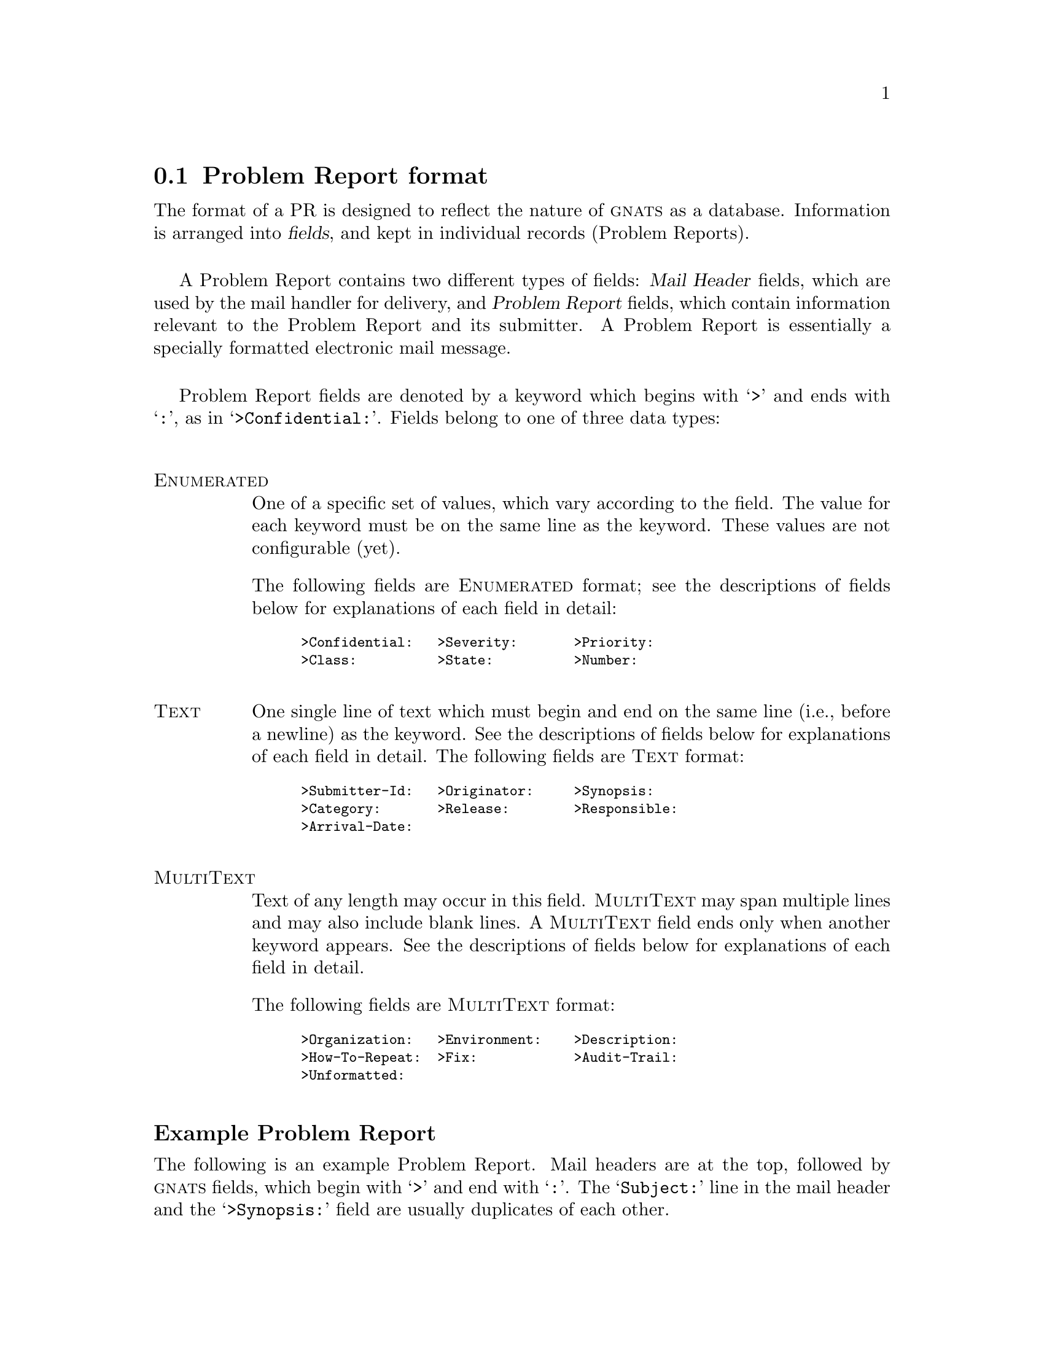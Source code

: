 @c $FreeBSD$

@node Fields
@section Problem Report format
@cindex Problem Report format
@cindex format
@cindex database similarities
@cindex fields

The format of a PR is designed to reflect the nature of @sc{gnats} as a
database.  Information is arranged into @dfn{fields}, and kept in
individual records (Problem Reports).

A Problem Report contains two different types of fields: @dfn{Mail
Header} fields, which are used by the mail handler for delivery, and
@dfn{Problem Report} fields, which contain information relevant to the
Problem Report and its submitter.  A Problem Report is essentially a
specially formatted electronic mail message.

Problem Report fields are denoted by a keyword which begins with
@samp{>} and ends with @samp{:}, as in @samp{>Confidential:}.  Fields
belong to one of three data types:

@table @asis
@cindex Problem Report data types
@cindex @emph{Enumerated} data types
@item @sc{Enumerated}
One of a specific set of values, which vary according to the field.  The
value for each keyword must be on the same line as the keyword.  These
values are not configurable (yet).

@ifset SENDPR
For each @sc{Enumerated} keyword, the possible choices are listed in the
@code{send-pr} template as a comment.
@end ifset
The following fields are @sc{Enumerated} format; see the descriptions of
fields below for explanations of each field in detail:

@smallexample
@group
>Confidential:   >Severity:       >Priority:
>Class:          >State:          >Number:
@end group
@end smallexample

@cindex @emph{Text} data types
@item @sc{Text}
One single line of text which must begin and end on the same line (i.e.,
before a newline) as the keyword.  See the descriptions of fields below
for explanations of each field in detail.  The following fields are
@sc{Text} format:

@smallexample
@group
>Submitter-Id:   >Originator:     >Synopsis:
>Category:       >Release:        >Responsible:
>Arrival-Date:
@end group
@end smallexample

@cindex @emph{MultiText} data types
@item @sc{MultiText}
Text of any length may occur in this field.  @sc{MultiText} may span
multiple lines and may also include blank lines.  A @sc{MultiText} field
ends only when another keyword appears.  See the descriptions of fields
below for explanations of each field in detail.  

The following fields are @sc{MultiText} format:

@smallexample
@group
>Organization:   >Environment:    >Description:
>How-To-Repeat:  >Fix:            >Audit-Trail:
>Unformatted:
@end group
@end smallexample

@end table

@ifclear SENDPR
@subheading Example Problem Report
@end ifclear

The following is an example Problem Report.  Mail headers are at the
top, followed by @sc{gnats} fields, which begin with @samp{>} and end
with @samp{:}.  The @samp{Subject:} line in the mail header and the
@samp{>Synopsis:} field are usually duplicates of each other.

@cindex sample Problem Report
@cindex example Problem Report
@cindex Problem Report template
@cartouche
@smallexample
@group
Message-Id:  @var{message-id}
Date:        @var{date}
From:        @var{address}
Reply-To:    @var{address}
To:          @var{bug-address}
Subject:     @var{subject}

>Number:       @var{gnats-id}
>Category:     @var{category}
>Synopsis:     @var{synopsis}
>Confidential: yes @emph{or} no
>Severity:     critical, serious, @emph{or} non-critical
>Priority:     high, medium @emph{or} low
>Responsible:  @var{responsible}
>State:        open, analyzed, suspended, feedback, @emph{or} closed
>Class:        sw-bug, doc-bug, change-request, support, 
@ifset SENDPR
@emph{or} duplicate
@end ifset
@ifclear SENDPR
duplicate, @emph{or} mistaken
@end ifclear
>Submitter-Id: @var{submitter-id}
>Arrival-Date: @var{date}
>Originator:   @var{name}
>Organization: @var{organization}
>Release:      @var{release}
>Environment:
   @var{environment}
>Description:
   @var{description}
>How-To-Repeat:
   @var{how-to-repeat}
>Fix:
   @var{fix}
>Audit-Trail:
@var{appended-messages@dots{}}
State-Changed-From-To: @var{from}-@var{to}
State-Changed-When: @var{date}
State-Changed-Why:
   @var{reason}
Responsible-Changed-From-To: @var{from}-@var{to}
Responsible-Changed-When: @var{date}
Responsible-Changed-Why:
   @var{reason}
>Unformatted:
   @var{miscellaneous}
@end group
@end smallexample
@end cartouche

@menu
* Mail header fields::
* Problem Report fields::
@end menu

@c ----------------------
@node Mail header fields
@subsection Mail header fields
@cindex mail header fields
@cindex Internet standard RFC-822

A Problem Report may contain any mail header field described in the
Internet standard RFC-822.  However, only the fields which identify the
sender and the subject are required by @code{send-pr}:

@table @code
@cindex @code{To:} header
@item To:
The preconfigured mail address for the Support Site where the PR is to
be sent, automatically supplied by @code{send-pr}.

@cindex @code{Subject:} header
@item Subject:
A terse description of the problem.  This field normally contains the
same information as the @samp{>Synopsis:} field.

@cindex @code{From:} header
@item From:
Usually supplied automatically by the originator's mailer; should
contain the originator's electronic mail address.

@cindex @code{Reply-To:} header
@item Reply-To:
A return address to which electronic replies can be sent; in most cases,
the same address as the @code{From:} field.
@end table

@ifclear SENDPR
@cindex @code{Received-By:} headers
One of the configurable options for @sc{gnats} is whether or not to
retain @w{@samp{Received-By:}} headers, which often consume a lot of
space and are not often used.  @xref{Local configuration,,Changing your
local configuration}.
@end ifclear

@c ----------------------
@node Problem Report fields
@subsection Problem Report fields
@cindex GNATS database fields
@cindex field format

@c FIXME - this node is loooooooooooooooong...

@subheading Field descriptions

The following fields are present whenever a PR is submitted via the
program @code{send-pr}.  @sc{gnats} adds additional fields when the PR
arrives at the Support Site; explanations of them follow this list.

@cindex fields - list
@cindex GNATS fields - list
@table @code
@cindex @code{Submitter-Id} field
@cindex @code{>Submitter-Id:}
@item >Submitter-Id:
(@sc{Text}) A unique identification code assigned by the Support Site.
It is used to identify all Problem Reports coming from a particular
site.  (Submitters without a value for this field can invoke
@code{send-pr} with the @samp{--request-id} option to apply for one from
the support organization.  Problem Reports from those not affiliated
with the support organization should use the default value of @samp{net}
for this field.)

@cindex @code{Originator} field
@cindex @code{>Originator:}
@item >Originator:
(@sc{Text}) Originator's real name.  The default is the value of the
originator's environment variable @code{NAME}.

@cindex @code{>Organization:}
@cindex @code{Organization} field
@item >Organization:
(@sc{MultiText}) The originator's organization.  The default value is 
set with the variable @w{@code{DEFAULT_ORGANIZATION}} in the
@ifclear SENDPR
@file{config} file (@pxref{config file,,The @code{config} file}).
@end ifclear
@ifset SENDPR
@code{send-pr} shell script.
@end ifset

@cindex @code{Confidential} field
@cindex @code{>Confidential:}
@cindex confidentiality in PRs
@cindex PR confidentiality
@item >Confidential:
(@sc{Enumerated}) Use of this field depends on the originator's
relationship with the support organization; contractual agreements often
have provisions for preserving confidentiality.  Conversely, a lack of a
contract often means that any data provided will not be considered
confidential.  Submitters should be advised to contact the support
organization directly if this is an issue.

If the originator's relationship to the support organization provides
for confidentiality, then if the value of this field is @samp{yes} the
support organization treats the PR as confidential; any code samples
provided are not made publicly available (e.g., in regression test
suites).  The default value is @samp{yes}.

@cindex @code{Synopsis} field
@cindex @code{>Synopsis:}
@item >Synopsis:
(@sc{Text}) One-line summary of the problem.  @w{@code{send-pr}} copies
this information to the @samp{Subject:} line when you submit a Problem
Report.

@cindex @code{Severity} field
@cindex @code{>Severity:}
@item >Severity:
(@sc{Enumerated}) The severity of the problem.  Accepted values include:

@table @code
@cindex @emph{critical} severity problems
@item critical  
The product, component or concept is completely non-operational or some
essential functionality is missing.  No workaround is known.

@cindex @emph{serious} severity problems
@item serious
The product, component or concept is not working properly or significant
functionality is missing.  Problems that would otherwise be considered
@samp{critical} are rated @samp{serious} when a workaround is known.

@cindex @emph{non-critical} severity problems
@item non-critical
The product, component or concept is working in general, but lacks
features, has irritating behavior, does something wrong, or doesn't
match its documentation.
@end table
@noindent
The default value is @samp{serious}.
@sp 1

@cindex @code{Priority} field
@cindex @code{>Priority:}
@item >Priority:
(@sc{Enumerated}) How soon the originator requires a solution.  Accepted
values include:

@table @code
@cindex @emph{high} priority problems
@item high
A solution is needed as soon as possible.

@cindex @emph{medium} priority problems
@item medium
The problem should be solved in the next release.

@cindex @emph{low} priority problems
@item low
The problem should be solved in a future release.
@end table
@noindent
The default value is @samp{medium}.
@sp 1

@cindex @code{Category} field
@cindex @code{>Category:}
@item >Category:
(@sc{Text}) The name of the product, component or concept where
the problem lies.  The values for this field are defined by the Support
Site. 
@ifclear SENDPR
@xref{categories file,,The @code{categories} file}, for details.
@end ifclear

@cindex @code{Class} field
@cindex @code{>Class:}
@item >Class:
(@sc{Enumerated}) The class of a problem can be one of the following:

@table @code
@cindex @emph{sw-bug} class
@item sw-bug
A general product problem.  (@samp{sw} stands for ``software''.)

@cindex @emph{doc-bug} class
@item doc-bug
A problem with the documentation.

@cindex @emph{change-request} class
@item change-request
A request for a change in behavior, etc.

@cindex @emph{support} class
@item support
A support problem or question.

@cindex @emph{duplicate} class
@item duplicate (@var{pr-number})
Duplicate PR.  @var{pr-number} should be the number of the original PR.

@ifclear SENDPR
@cindex @emph{mistaken} class
@item mistaken  
No problem, user error or misunderstanding.  This value is valid only at
the Support Site.
@end ifclear
@end table

@noindent
The default is @samp{sw-bug}.
@sp 1

@cindex @code{Release} field
@cindex @code{>Release:}
@item >Release:
(@sc{Text}) Release or version number of the product, component or
concept.

@cindex @code{Environment} field
@cindex @code{>Environment:}
@item >Environment:
(@sc{MultiText}) Description of the environment where the problem occured:
machine architecture, operating system, host and target types,
libraries, pathnames, etc.

@cindex @code{Description} field
@cindex @code{>Description:}
@item >Description:
(@sc{MultiText}) Precise description of the problem.

@cindex @code{How-To-Repeat} field
@cindex @code{>How-To-Repeat:}
@item >How-To-Repeat:
(@sc{MultiText}) Example code, input, or activities to reproduce the
problem.  The support organization uses example code both to reproduce
the problem and to test whether the problem is fixed.  Include all
preconditions, inputs, outputs, conditions after the problem, and
symptoms.  Any additional important information should be included.
Include all the details that would be necessary for someone else to
recreate the problem reported, however obvious.  Sometimes seemingly
arbitrary or obvious information can point the way toward a solution.
See also @ref{Helpful hints,,Helpful hints}.

@cindex @code{Fix} field
@cindex @code{>Fix:}
@item >Fix:
(@sc{MultiText}) A description of a solution to the problem, or a patch
which solves the problem.  (This field is most often filled in at the
Support Site; we provide it to the submitter in case she has solved the
problem.)

@end table

@noindent
@sc{gnats} adds the following fields when the PR arrives at the Support
Site:

@table @code
@cindex @code{Number} field
@cindex @code{>Number:}
@item >Number:
(@sc{Enumerated}) The incremental identification number for this PR.
@ifclear SENDPR
This is included in the automated reply to the submitter (if that
feature of @sc{gnats} is activated; @pxref{Local configuration,,Changing
your local configuration}).  It is also included in the copy of the PR
that is sent to the maintainer.
@end ifclear

The @samp{>Number:} field is often paired with the @samp{>Category:}
field as

@smallexample
@var{category}/@var{number}
@end smallexample

@noindent
in subsequent email messages.  This is for historical reasons, as well
as because Problem Reports are stored in subdirectories which are named
by category.

@cindex @code{State} field
@cindex @code{>State:}
@item >State:
(@sc{Enumerated}) The current state of the PR.  Accepted values are:

@table @code
@item open
The PR has been filed and the responsible person notified.

@item analyzed
The responsible person has analyzed the problem.

@item feedback
The problem has been solved, and the originator has been given a patch
or other fix.

@item closed
The changes have been integrated, documented, and tested, and the
originator has confirmed that the solution works.

@item suspended
Work on the problem has been postponed.
@end table

@noindent
The initial state of a PR is @samp{open}.  @xref{States,,States of
Problem Reports}.

@cindex @code{Responsible} field
@cindex @code{>Responsible:}
@item >Responsible:
(@sc{Text}) The person responsible for this category.
@ifclear SENDPR
@sc{gnats} retrieves this information from the @file{categories} file
(@pxref{categories file,,The @code{categories} file}).
@end ifclear

@cindex @code{>Arrival-Date:}
@cindex @code{Arrival-Date} field
@item >Arrival-Date:
(@sc{Text}) The time that this PR was received by @sc{gnats}.  The date
is provided automatically by @sc{gnats}.

@cindex @code{>Audit-Trail:}
@cindex @code{Audit-Trail} field
@item >Audit-Trail:
(@sc{MultiText}) Tracks related electronic mail as well as changes in
the @samp{>State:} and @samp{>Responsible:} fields with the sub-fields:

@table @code
@cindex @code{State-Changed-<From>-<To>:} in @code{>Audit-Trail:}
@item @w{State-Changed-<From>-<To>: @var{oldstate}>-<@var{newstate}}
The old and new @samp{>State:} field values.

@cindex @code{Responsible-Changed-<From>-<To>:} in @code{>Audit-Trail:}
@item @w{Responsible-Changed-<From>-<To>: @var{oldresp}>-<@var{newresp}}
The old and new @samp{>Responsible:} field values.

@cindex @code{State-Changed-By:} in @code{>Audit-Trail:}
@cindex @code{Responsible-Changed-By:} in @code{>Audit-Trail:}
@item State-Changed-By: @var{name}
@itemx Responsible-Changed-By: @var{name}
The name of the maintainer who effected the change.

@cindex @code{State-Changed-When:} in @code{>Audit-Trail:}
@cindex @code{Responsible-Changed-When:} in @code{>Audit-Trail:}
@item State-Changed-When: @var{timestamp}
@itemx Responsible-Changed-When: @var{timestamp}
The time the change was made.

@cindex @code{State-Changed-Why:} in @code{>Audit-Trail:}
@cindex @code{Responsible-Changed-Why:} in @code{>Audit-Trail:}
@item State-Changed-Why: @var{reason@dots{}}
@itemx Responsible-Changed-Why: @var{reason@dots{}}
The reason for the change.
@end table

@cindex subsequent mail
@cindex other mail
@cindex appending PRs
@cindex saving related mail
@cindex related mail
@noindent
The @samp{>Audit-Trail:} field also contains any mail messages received
by @sc{gnats} related to this PR, in the order received.

@cindex @code{>Unformatted:}
@cindex @code{Unformatted} field
@item
 >Unformatted:
(@sc{MultiText}) Any random text found outside the fields in the
original Problem Report.
@end table


